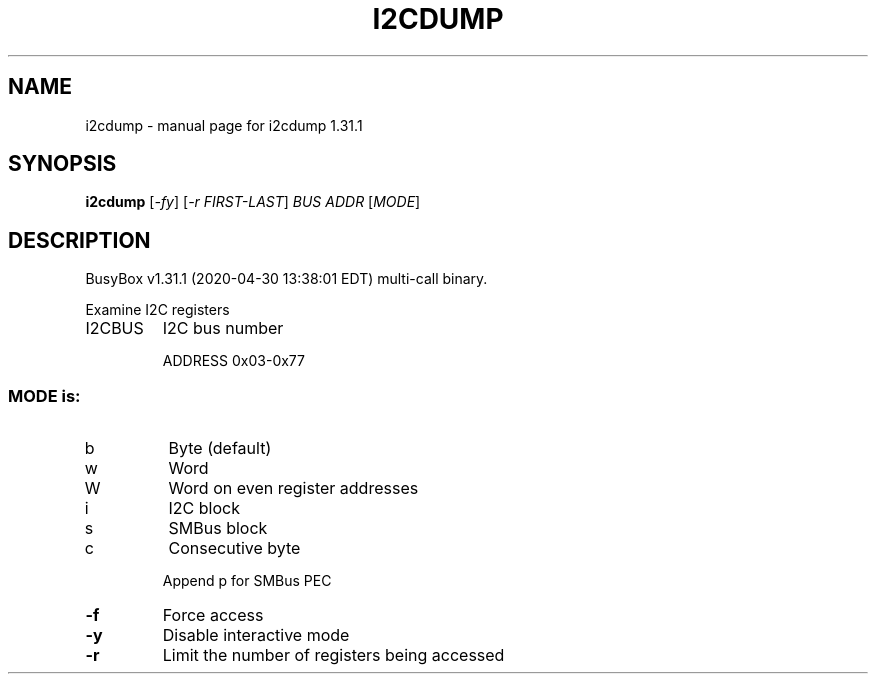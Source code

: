 .\" DO NOT MODIFY THIS FILE!  It was generated by help2man 1.47.8.
.TH I2CDUMP "1" "April 2020" "Fidelix 1.0" "User Commands"
.SH NAME
i2cdump \- manual page for i2cdump 1.31.1
.SH SYNOPSIS
.B i2cdump
[\fI\,-fy\/\fR] [\fI\,-r FIRST-LAST\/\fR] \fI\,BUS ADDR \/\fR[\fI\,MODE\/\fR]
.SH DESCRIPTION
BusyBox v1.31.1 (2020\-04\-30 13:38:01 EDT) multi\-call binary.
.PP
Examine I2C registers
.TP
I2CBUS
I2C bus number
.IP
ADDRESS 0x03\-0x77
.SS "MODE is:"
.TP
b
Byte (default)
.TP
w
Word
.TP
W
Word on even register addresses
.TP
i
I2C block
.TP
s
SMBus block
.TP
c
Consecutive byte
.IP
Append p for SMBus PEC
.TP
\fB\-f\fR
Force access
.TP
\fB\-y\fR
Disable interactive mode
.TP
\fB\-r\fR
Limit the number of registers being accessed
